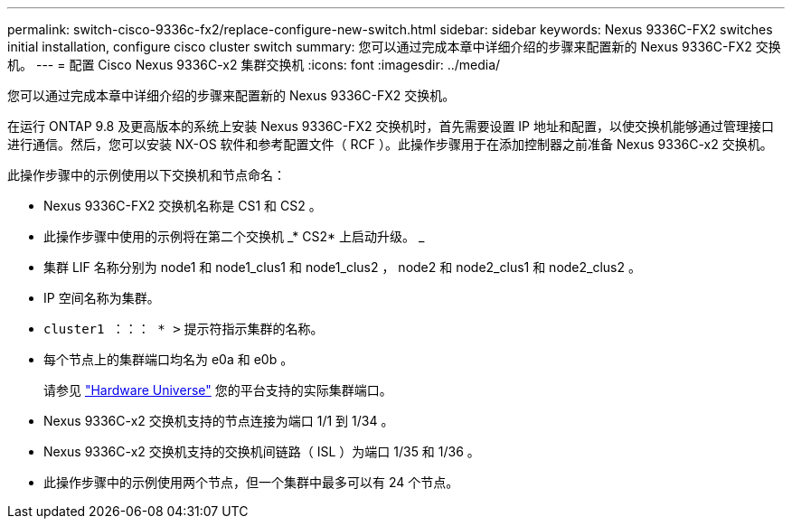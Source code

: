 ---
permalink: switch-cisco-9336c-fx2/replace-configure-new-switch.html 
sidebar: sidebar 
keywords: Nexus 9336C-FX2 switches initial installation, configure cisco cluster switch 
summary: 您可以通过完成本章中详细介绍的步骤来配置新的 Nexus 9336C-FX2 交换机。 
---
= 配置 Cisco Nexus 9336C-x2 集群交换机
:icons: font
:imagesdir: ../media/


[role="lead"]
您可以通过完成本章中详细介绍的步骤来配置新的 Nexus 9336C-FX2 交换机。

在运行 ONTAP 9.8 及更高版本的系统上安装 Nexus 9336C-FX2 交换机时，首先需要设置 IP 地址和配置，以使交换机能够通过管理接口进行通信。然后，您可以安装 NX-OS 软件和参考配置文件（ RCF ）。此操作步骤用于在添加控制器之前准备 Nexus 9336C-x2 交换机。

此操作步骤中的示例使用以下交换机和节点命名：

* Nexus 9336C-FX2 交换机名称是 CS1 和 CS2 。
* 此操作步骤中使用的示例将在第二个交换机 _* CS2* 上启动升级。 _
* 集群 LIF 名称分别为 node1 和 node1_clus1 和 node1_clus2 ， node2 和 node2_clus1 和 node2_clus2 。
* IP 空间名称为集群。
* `cluster1 ：：： * >` 提示符指示集群的名称。
* 每个节点上的集群端口均名为 e0a 和 e0b 。
+
请参见 https://hwu.netapp.com["Hardware Universe"^] 您的平台支持的实际集群端口。

* Nexus 9336C-x2 交换机支持的节点连接为端口 1/1 到 1/34 。
* Nexus 9336C-x2 交换机支持的交换机间链路（ ISL ）为端口 1/35 和 1/36 。
* 此操作步骤中的示例使用两个节点，但一个集群中最多可以有 24 个节点。


